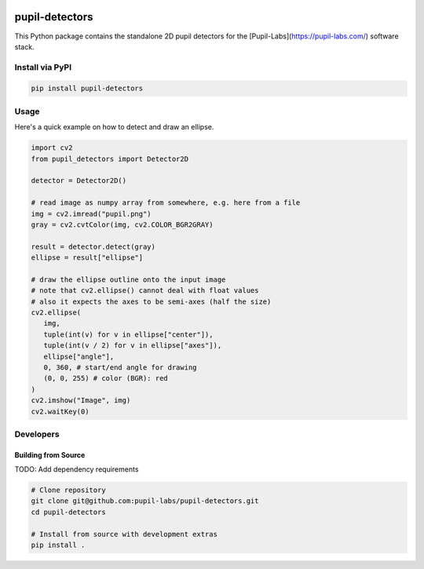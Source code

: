 .. image:: https://img.shields.io/pypi/v/pupil-detectors.svg
   :target: `PyPI link`_

.. image:: https://img.shields.io/pypi/pyversions/pupil-detectors.svg
   :target: `PyPI link`_

.. _PyPI link: https://pypi.org/project/pupil-detectors

.. image:: https://github.com/pupil-labs/pupil-detectors/workflows/tests/badge.svg
   :target: https://github.com/pupil-labs/pupil-detectors/actions?query=workflow%3A%22tests%22
   :alt: tests

.. image:: https://img.shields.io/badge/code%20style-black-000000.svg
   :target: https://github.com/psf/black
   :alt: Code style: Black

.. .. image:: https://readthedocs.org/projects/skeleton/badge/?version=latest
..    :target: https://skeleton.readthedocs.io/en/latest/?badge=latest

.. image:: https://img.shields.io/badge/skeleton-2022-informational
   :target: https://blog.jaraco.com/skeleton

***************
pupil-detectors
***************

This Python package contains the standalone 2D pupil detectors for the [Pupil-Labs](https://pupil-labs.com/) software stack.

Install via PyPI
################

.. code-block::

   pip install pupil-detectors


Usage
#####

Here's a quick example on how to detect and draw an ellipse.

.. code-block:: python

   import cv2
   from pupil_detectors import Detector2D

   detector = Detector2D()

   # read image as numpy array from somewhere, e.g. here from a file
   img = cv2.imread("pupil.png")
   gray = cv2.cvtColor(img, cv2.COLOR_BGR2GRAY)

   result = detector.detect(gray)
   ellipse = result["ellipse"]

   # draw the ellipse outline onto the input image
   # note that cv2.ellipse() cannot deal with float values
   # also it expects the axes to be semi-axes (half the size)
   cv2.ellipse(
      img,
      tuple(int(v) for v in ellipse["center"]),
      tuple(int(v / 2) for v in ellipse["axes"]),
      ellipse["angle"],
      0, 360, # start/end angle for drawing
      (0, 0, 255) # color (BGR): red
   )
   cv2.imshow("Image", img)
   cv2.waitKey(0)


Developers
##########

Building from Source
********************

TODO: Add dependency requirements

.. code-block:: bash

   # Clone repository
   git clone git@github.com:pupil-labs/pupil-detectors.git
   cd pupil-detectors

   # Install from source with development extras
   pip install .
